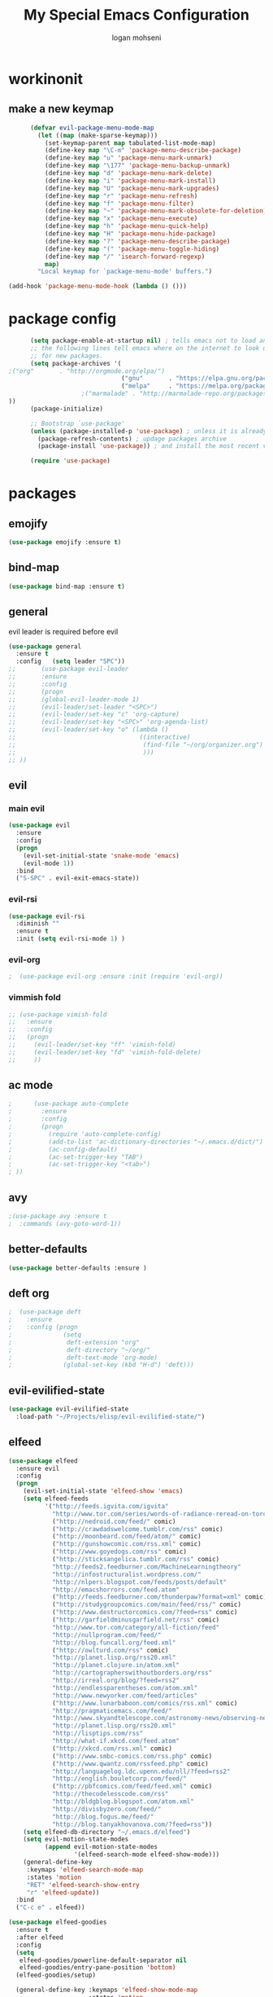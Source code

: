 #+TITLE: My Special Emacs Configuration
#+AUTHOR: logan mohseni
#+EMAIL: mohsenil85@gmail.com 


* workinonit
** make a new keymap
   
   #+BEGIN_SRC emacs-lisp :results output silent
           (defvar evil-package-menu-mode-map
             (let ((map (make-sparse-keymap)))
               (set-keymap-parent map tabulated-list-mode-map)
               (define-key map "\C-m" 'package-menu-describe-package)
               (define-key map "u" 'package-menu-mark-unmark)
               (define-key map "\177" 'package-menu-backup-unmark)
               (define-key map "d" 'package-menu-mark-delete)
               (define-key map "i" 'package-menu-mark-install)
               (define-key map "U" 'package-menu-mark-upgrades)
               (define-key map "r" 'package-menu-refresh)
               (define-key map "f" 'package-menu-filter)
               (define-key map "~" 'package-menu-mark-obsolete-for-deletion)
               (define-key map "x" 'package-menu-execute)
               (define-key map "h" 'package-menu-quick-help)
               (define-key map "H" 'package-menu-hide-package)
               (define-key map "?" 'package-menu-describe-package)
               (define-key map "(" 'package-menu-toggle-hiding)
               (define-key map "/" 'isearch-forward-regexp)
               map)
             "Local keymap for `package-menu-mode' buffers.")

     (add-hook 'package-menu-mode-hook (lambda () ()))
   #+END_SRC
* package config 
  #+BEGIN_SRC emacs-lisp :results output silent
      (setq package-enable-at-startup nil) ; tells emacs not to load any packages before starting up
      ;; the following lines tell emacs where on the internet to look up
      ;; for new packages.
      (setq package-archives '(
;("org"       . "http://orgmode.org/elpa/")
                               ("gnu"       . "https://elpa.gnu.org/packages/")
                               ("melpa"     . "https://melpa.org/packages/")
                    ;("marmalade" . "http://marmalade-repo.org/packages/")
))
      (package-initialize)

      ;; Bootstrap `use-package'
      (unless (package-installed-p 'use-package) ; unless it is already installed
        (package-refresh-contents) ; updage packages archive
        (package-install 'use-package)) ; and install the most recent version of use-package

      (require 'use-package)
  #+END_SRC
* packages
** emojify
   #+BEGIN_SRC emacs-lisp :results output silent
     (use-package emojify :ensure t)
   #+END_SRC
** bind-map
   #+BEGIN_SRC emacs-lisp :results output silent
     (use-package bind-map :ensure t)
   #+END_SRC
** general
   evil leader is required before evil
   #+BEGIN_SRC emacs-lisp :results output silent
     (use-package general
       :ensure t   
       :config   (setq leader "SPC"))
     ;;       (use-package evil-leader
     ;;       :ensure
     ;;       :config
     ;;       (progn
     ;;       (global-evil-leader-mode 1)
     ;;       (evil-leader/set-leader "<SPC>")
     ;;       (evil-leader/set-key "c" 'org-capture)
     ;;       (evil-leader/set-key "<SPC>" 'org-agenda-list)
     ;;       (evil-leader/set-key "o" (lambda ()
     ;;                                  ((interactive)
     ;;                                   (find-file "~/org/organizer.org")
     ;;                                   )))
     ;; ))
   #+END_SRC
   
** evil
*** main evil
    #+BEGIN_SRC emacs-lisp :results output silent
      (use-package evil
        :ensure
        :config
        (progn
          (evil-set-initial-state 'snake-mode 'emacs) 
          (evil-mode 1))
        :bind
        ("S-SPC" . evil-exit-emacs-state))
    #+END_SRC
    
    
*** evil-rsi
    #+BEGIN_SRC emacs-lisp :results output silent
      (use-package evil-rsi 
        :diminish ""
        :ensure t 
        :init (setq evil-rsi-mode 1) )  
    #+END_SRC
    
    
*** evil-org
    #+BEGIN_SRC emacs-lisp :results output silent
    ;  (use-package evil-org :ensure :init (require 'evil-org))  
    #+END_SRC
    
    
*** vimmish fold
    #+BEGIN_SRC emacs-lisp :results output silent
      ;; (use-package vimish-fold
      ;;   :ensure
      ;;   :config
      ;;   (progn
      ;;     (evil-leader/set-key "ff" 'vimish-fold)
      ;;     (evil-leader/set-key "fd" 'vimish-fold-delete)
      ;;     ))
    #+END_SRC
** ac mode
   #+BEGIN_SRC emacs-lisp :results output silent
      ;      (use-package auto-complete
      ;        :ensure
      ;        :config
      ;        (progn
      ;          (require 'auto-complete-config)
      ;          (add-to-list 'ac-dictionary-directories "~/.emacs.d/dict/")
      ;          (ac-config-default)
      ;          (ac-set-trigger-key "TAB")
      ;          (ac-set-trigger-key "<tab>")
      ; ))
   #+END_SRC
   
** avy
   #+BEGIN_SRC emacs-lisp :results output silent
;(use-package avy :ensure t
;  :commands (avy-goto-word-1))
   #+END_SRC
   
** better-defaults
   #+BEGIN_SRC emacs-lisp :results output silent
  (use-package better-defaults :ensure )
   #+END_SRC
   
** deft org
   #+BEGIN_SRC emacs-lisp :results output silent
;  (use-package deft 
;    :ensure
;    :config (progn
;              (setq
;               deft-extension "org"
;               deft-directory "~/org/"
;               deft-text-mode 'org-mode)
;              (global-set-key (kbd "H-d") 'deft)))
   #+END_SRC

** evil-evilified-state
   #+BEGIN_SRC emacs-lisp :results output silent
     (use-package evil-evilified-state
       :load-path "~/Projects/elisp/evil-evilified-state/")

   #+END_SRC
** elfeed
   #+BEGIN_SRC emacs-lisp :results output silent
     (use-package elfeed
       :ensure evil
       :config
       (progn
         (evil-set-initial-state 'elfeed-show 'emacs)
         (setq elfeed-feeds
               '("http://feeds.igvita.com/igvita"
                 "http://www.tor.com/series/words-of-radiance-reread-on-torcom/feed/"
                 ("http://nedroid.com/feed/" comic)
                 ("http://crawdadswelcome.tumblr.com/rss" comic)
                 ("http://moonbeard.com/feed/atom/" comic)
                 ("http://gunshowcomic.com/rss.xml" comic)
                 ("http://www.goyedogs.com/rss" comic)
                 ("http://sticksangelica.tumblr.com/rss" comic)
                 "http://feeds2.feedburner.com/MachineLearningtheory"
                 "http://infostructuralist.wordpress.com/"
                 "http://nlpers.blogspot.com/feeds/posts/default"
                 "http://emacshorrors.com/feed.atom"
                 ("http://feeds.feedburner.com/thunderpaw?format=xml" comic)
                 ("http://studygroupcomics.com/main/feed/rss/" comic)
                 ("http://www.destructorcomics.com/?feed=rss" comic)
                 ("http://garfieldminusgarfield.net/rss" comic)
                 "http://www.tor.com/category/all-fiction/feed"
                 "http://nullprogram.com/feed/"
                 "http://blog.funcall.org/feed.xml"
                 ("http://owlturd.com/rss" comic)
                 "http://planet.lisp.org/rss20.xml"
                 "http://planet.clojure.in/atom.xml"
                 "http://cartographerswithoutborders.org/rss"
                 "http://irreal.org/blog/?feed=rss2"
                 "http://endlessparentheses.com/atom.xml"
                 "http://www.newyorker.com/feed/articles"
                 ("http://www.lunarbaboon.com/comics/rss.xml" comic)
                 "http://pragmaticemacs.com/feed/"
                 "http://www.skyandtelescope.com/astronomy-news/observing-news/feed/"
                 "http://planet.lisp.org/rss20.xml"
                 "http://lisptips.com/rss"
                 "http://what-if.xkcd.com/feed.atom"
                 ("http://xkcd.com/rss.xml" comic)
                 ("http://www.smbc-comics.com/rss.php" comic)
                 ("http://www.qwantz.com/rssfeed.php" comic)
                 "http://languagelog.ldc.upenn.edu/nll/?feed=rss2"
                 "http://english.bouletcorp.com/feed/"
                 ("http://pbfcomics.com/feed/feed.xml" comic)
                 "http://thecodelesscode.com/rss"
                 "http://bldgblog.blogspot.com/atom.xml"
                 "http://divisbyzero.com/feed/"
                 "http://blog.fogus.me/feed/"
                 "http://blog.tanyakhovanova.com/?feed=rss"))
         (setq elfeed-db-directory "~/.emacs.d/elfeed")
         (setq evil-motion-state-modes 
               (append evil-motion-state-modes
                       '(elfeed-search-mode elfeed-show-mode)))
         (general-define-key
          :keymaps 'elfeed-search-mode-map
          :states 'motion
          "RET" 'elfeed-search-show-entry    
          "r" 'elfeed-update))
       :bind
       ("C-c e" . elfeed))

     (use-package elfeed-goodies
       :ensure t   
       :after elfeed   
       :config   
       (setq 
        elfeed-goodies/powerline-default-separator nil
        elfeed-goodies/entry-pane-position 'bottom) 
       (elfeed-goodies/setup)

       (general-define-key :keymaps 'elfeed-show-mode-map   
                           :states 'motion 
                           "+" 'elfeed-show-tag
                           "-" 'elfeed-show-untag
                           "C-n" 'elfeed-goodies/split-show-next 
                           "C-p" 'elfeed-goodies/split-show-prev)   
       (general-define-key :keymaps
                           'elfeed-search-mode-map
                           :states 'motion
                           "+" 'elfeed-search-tag-all
                           "-" 'elfeed-search-untag-all))

   #+END_SRC
   
** evil-magit
   #+BEGIN_SRC emacs-lisp :results output silent
      (use-package evil-magit :ensure)

   #+END_SRC
   
** flx
   #+BEGIN_SRC emacs-lisp :results output silent
     (use-package flx :ensure t)

   #+END_SRC
** flycheck
   #+begin_src emacs-lisp
  (use-package flycheck
    :ensure
    :diminish ""
    :config
    (progn
      (add-hook 'after-init-hook 'global-flycheck-mode)))
      

(flycheck-define-checker proselint
  "A linter for prose."
  :command ("proselint" source-inplace)
  :error-patterns
  ((warning line-start (file-name) ":" line ":" column ": "
        (id (one-or-more (not (any " "))))
        (message) line-end))
  :modes (text-mode markdown-mode gfm-mode))

(add-to-list 'flycheck-checkers 'proselint)

   #+end_src
   
** general
   #+BEGIN_SRC emacs-lisp :results output silent
(use-package general :ensure t
  :config
  (general-define-key "C-'" 'avy-goto-word-1)
  )
   #+END_SRC
   
** git-gutter-fringe
   #+BEGIN_SRC emacs-lisp :results output silent
  (use-package git-gutter-fringe
    :ensure
    :diminish ""
    :config
    (progn
      (require 'git-gutter-fringe)
      (global-git-gutter-mode t)))

   #+END_SRC
   
** helm
   taken from http://tuhdo.github.io/helm-intro.html
   things i need to remember
   - C-h f, which runs describe-function
   - C-h v, which runs describe-variable
   - C-h w, which runs where-is
*** helm proper
    #+BEGIN_SRC emacs-lisp :results output silent
          (use-package helm
            :ensure t
            :diminish ""
            :config
            (progn
              (require 'helm)
              (require 'helm-config)
              (setq helm-ff-transformer-show-only-basename nil)
              (setq helm-adaptive-history-file "~/.emacs/data/helm-history")
      
      
              (setq helm-M-x-fuzzy-match t)
              (setq helm-recentf-fuzzy-match t)
              (setq helm-mode-fuzzy-match t)
              (setq helm-buffers-fuzzy-matching t)
              (setq helm-ff-auto-update-initial-value t) ;; use c-backspact
              (setq helm-move-to-line-cycle-in-source t)
      
              
              (define-key helm-map (kbd "<tab>") 'helm-execute-persistent-action) ; rebind tab to run persistent action
              (define-key helm-map (kbd "C-i") 'helm-execute-persistent-action) ; make TAB works in terminal
              (define-key helm-map (kbd "C-z")  'helm-select-action) ; list actions using C-z
              ;;(define-key shell-mode-map (kbd "C-c C-l") 'helm-comint-input-ring)
              (define-key minibuffer-local-map (kbd "C-c C-l") 'helm-minibuffer-history) 
      
              (autoload 'helm-descbinds      "helm-descbinds" t)
              (autoload 'helm-eshell-history "helm-eshell"    t)
              (autoload 'helm-esh-pcomplete  "helm-eshell"    t)
      
              (setq helm-autoresize-mode t)
              (setq helm-split-window-in-side-p t)
              (setq helm-ff-file-name-history-use-recentf t)
              (setq helm-autoresize-mode t)
      
      (global-set-key (kbd "C-c h g") 'helm-google-suggest)
      (global-set-key (kbd "C-c h r") 'helm-register)
              (helm-mode 1))
            :bind
            (("M-x" . helm-M-x)
             ("C-x b" . helm-mini)
             ("C-h SPC" . helm-all-mark-rings)
             ("C-x C-b" . helm-buffers-list)
             ("C-x C-r" . helm-recentf)
             ("M-y" . helm-show-kill-ring)
             ("C-x C-f" . helm-find-files)
             ("M-s o" . helm-occur)))
      
          (use-package helm-descbinds :ensure :config
            (progn
              (require 'helm-descbinds)
              (helm-descbinds-mode)
              )
            )

    #+END_SRC
    
*** helm-swoop
    #+BEGIN_SRC emacs-lisp :results output silent
;;      (use-package helm-swoop 
;;        :ensure
;;        :config
;;        (progn
;;          (global-set-key (kbd "M-i") 'helm-swoop)
;;          (global-set-key (kbd "M-I") 'helm-swoop-back-to-last-point)
;;          (global-set-key (kbd "C-c M-i") 'helm-multi-swoop)
;;          (global-set-key (kbd "C-x M-i") 'helm-multi-swoop-all)
;;
;;          ;; When doing isearch, hand the word over to helm-swoop
;;          (define-key isearch-mode-map (kbd "M-i") 'helm-swoop-from-isearch)
;;          ;; From helm-swoop to helm-multi-swoop-all
;;          (define-key helm-swoop-map (kbd "M-i") 'helm-multi-swoop-all-from-helm-swoop)
;;          ;; When doing evil-search, hand the word over to helm-swoop
;;          ;; (define-key evil-motion-state-map (kbd "M-i") 'helm-swoop-from-evil-search)
;;
;;          ;; Instead of helm-multi-swoop-all, you can also use helm-multi-swoop-current-mode
;;          (define-key helm-swoop-map (kbd "M-m") 'helm-multi-swoop-current-mode-from-helm-swoop)
;;
;;          ;; Move up and down like isearch
;;          (define-key helm-swoop-map (kbd "C-r") 'helm-previous-line)
;;          (define-key helm-swoop-map (kbd "C-s") 'helm-next-line)
;;          (define-key helm-multi-swoop-map (kbd "C-r") 'helm-previous-line)
;;          (define-key helm-multi-swoop-map (kbd "C-s") 'helm-next-line)
;;
;;          ;; Save buffer when helm-multi-swoop-edit complete
;;          (setq helm-multi-swoop-edit-save t)
;;
;;          ;; If this value is t, split window inside the current window
;;          (setq helm-swoop-split-with-multiple-windows nil)
;;
;;          ;; Split direcion. 'split-window-vertically or 'split-window-horizontally
;;          (setq helm-swoop-split-direction 'split-window-vertically)
;;
;;          ;; If nil, you can slightly boost invoke speed in exchange for text color
;;          (setq helm-swoop-speed-or-color nil)
;;
;;          ;; ;; Go to the opposite side of line from the end or beginning of line
;;          (setq helm-swoop-move-to-line-cycle t)
;;
;;          ;; Optional face for line numbers
;;          ;; Face name is `helm-swoop-line-number-face`
;;          (setq helm-swoop-use-line-number-face t)))
    #+END_SRC
*** helm-ag
    #+BEGIN_SRC emacs-lisp :results output silent
(use-package helm-ag :ensure)

    #+END_SRC
*** helm-ack
    #+BEGIN_SRC emacs-lisp :results output silent
      (use-package helm-ack
        :ensure)
          
    #+END_SRC
*** helm-gtags 
    #+BEGIN_SRC emacs-lisp :results output silent
        (use-package helm-gtags
          :ensure t
          :config
          (progn
            ;;; Enable helm-gtags-mode
            (add-hook 'c-mode-hook 'helm-gtags-mode)
            (add-hook 'c++-mode-hook 'helm-gtags-mode)
            (add-hook 'asm-mode-hook 'helm-gtags-mode)
            (add-hook 'java-mode-hook 'helm-gtags-mode)

            ;; customize
            (setq
             helm-gtags-path-style 'relative)
      (setq  
             helm-gtags-auto-update t) 

          (setq helm-gtags-prefix-key "C-t")
    ;      (helm-gtags-suggested-key-mapping t)
            ;; key bindings
            (eval-after-load "helm-gtags"
              '(progn
                 (define-key helm-gtags-mode-map (kbd "M-t") 'helm-gtags-find-tag)
                 (define-key helm-gtags-mode-map (kbd "M-r") 'helm-gtags-find-rtag)
                 (define-key helm-gtags-mode-map (kbd "M-s") 'helm-gtags-find-symbol)
                 (define-key helm-gtags-mode-map (kbd "M-g M-p") 'helm-gtags-parse-file)
                 (define-key helm-gtags-mode-map (kbd "C-c <") 'helm-gtags-previous-history)
                 (define-key helm-gtags-mode-map (kbd "C-c >") 'helm-gtags-next-history)
                 (define-key helm-gtags-mode-map (kbd "M-,") 'helm-gtags-pop-stack))))

          
          )

    #+END_SRC
    
    
** magit
   #+BEGIN_SRC emacs-lisp :results output silent
      (use-package magit 
        :ensure t
        ;;:config (progn (setq magit-completing-read-function '-completing-read))
        :bind ("C-x g" . magit-status))
   #+END_SRC
   
** Misc packages
   #+BEGIN_SRC emacs-lisp :results output silent
          (use-package ag :ensure)
          ;;(use-package ggtags :ensure)
          (use-package better-defaults :ensure)
          (use-package markdown-mode :ensure)
;;          (use-package auctex :ensure :config (require 'tex) )

(add-hook 'LaTeX-mode-hook (lambda ()
  (push 
    '("Latexmk" "latexmk -pdf %s" TeX-run-TeX nil t
      :help "Run Latexmk on file")
    TeX-command-list)))

   #+END_SRC
   
** org-ac
   #+BEGIN_SRC emacs-lisp :results output silent
;;      (use-package org-ac
;;        :ensure
;;        :init
;;        (progn
;;          (require 'org-ac)
;;          ;; Make config suit for you. About the config item, eval the following sexp.
;;          ;; (customize-group "org-ac")
;;          (org-ac/config-default)
;;          ) )  
   #+END_SRC
** org-mode
   #+BEGIN_SRC emacs-lisp :results output silent
     (use-package org 
       :ensure
:diminish ""
       :config
       (progn
         (setq org-catch-invisible-edits t)
         (setq org-M-RET-may-split-line nil)
         (setq org-return-follows-link t)
         (setq org-hide-leading-stars t)
         (setq org-indent-mode t)
         ;;(setq org-log-done 'note)
         (setq org-log-into-drawer t)
         (setq org-show-hierarchy-above (quote ((default . t))))
         (setq org-show-siblings (quote ((default) (isearch) (bookmark-jump))))
         (setq org-default-notes-file "~/org/organizer.org")
         (setq  org-agenda-files (quote ("~/org")))
         (setq  org-agenda-ndays 7)
         (setq  org-deadline-warning-days 14)
         (setq  org-agenda-show-all-dates t)
         (setq  org-agenda-skip-deadline-if-done t)
         (setq  org-agenda-skip-scheduled-if-done t)
         (setq  org-agenda-start-on-weekday nil)
         (setq  org-reverse-note-order t)

         (setq org-todo-keywords
               (quote ((sequence "TODO(t)" "NEXT(n)" "|" "DONE(d)")
                       (sequence "WAITING(w@/!)" "HOLD(h@/!)" "|" "CANCELLED(c@/!)"))))

         

         (setq org-todo-state-tags-triggers
               (quote (("CANCELLED" ("CANCELLED" . t))
                       ("WAITING" ("WAITING" . t))
                       ("HOLD" ("WAITING") ("HOLD" . t))
                       (done ("WAITING") ("HOLD"))
                       ("TODO" ("WAITING") ("CANCELLED") ("HOLD"))
                       ("NEXT" ("WAITING") ("CANCELLED") ("HOLD"))
                       ("DONE" ("WAITING") ("CANCELLED") ("HOLD")))))



         ;;(setq org-agenda-start-with-follow-mode t)
         (setq org-use-tag-inheritance t)
         (setq org-capture-templates
               (quote (("t" "todo" entry (file+headline "~/org/organizer.org" "inbox")
                        "* TODO %?\n%U\n%a\n" )
                       ("n" "note" entry (file+headline "~/org/organizer.org" "inbox")
                        "* %? :NOTE:\n%U\n%a\n" )
                       ("i" "idea" entry (file+headline "~/org/organizer.org" "ideas")
                        "* %?\n" )
                       ("n" "information" entry (file+headline "~/org/organizer.org" "information")
                        "* %?\n" )
                       ("s" "shopping" checkitem
                        (file+headline "~/org/organizer.org" "shopping")
                        "- [ ] %?\n")
                       ("j" "journal" entry (file+datetree "~/org/organizer.org")
                        "* %?\n %U\n  %i\n  %a")
                       )))  


         ;; Targets include this file and any file contributing to the agenda - up to 9 levels deep
         (setq org-refile-targets (quote ((nil :maxlevel . 9)
                                          (org-agenda-files :maxlevel . 9))))
         ;; Use full outline paths for refile targets - we file directly with IDO
         (setq org-refile-use-outline-path t)
         ;; Targets complete directly with IDO
                                             ;(setq org-outline-path-complete-in-steps nil)
         ;; Allow refile to create parent tasks with confirmation
         (setq org-refile-allow-creating-parent-nodes (quote confirm))

         
         (setq org-mobile-inbox-for-pull "~/org/flagged.org")

         (setq org-mobile-directory "~/Dropbox/Apps/MobileOrg/")
       (defvar my-org-mobile-sync-timer nil)

       (defvar my-org-mobile-sync-secs (* 60 20))

       (defun my-org-mobile-sync-pull-and-push ()
         (org-mobile-pull)
         (org-mobile-push)
         (when (fboundp 'sauron-add-event)
           (sauron-add-event 'my 3 "Called org-mobile-pull and org-mobile-push")))

       (defun my-org-mobile-sync-start ()
         "Start automated `org-mobile-push'"
         (interactive)
         (setq my-org-mobile-sync-timer
               (run-with-idle-timer my-org-mobile-sync-secs t
                                    'my-org-mobile-sync-pull-and-push)))

       (defun my-org-mobile-sync-stop ()
         "Stop automated `org-mobile-push'"
         (interactive)
         (cancel-timer my-org-mobile-sync-timer))

       (my-org-mobile-sync-start)
       )
       :bind (
              ("C-c l" . org-store-link)
              ("C-c a" . org-agenda)
              ("C-c c" . org-capture)
              ))

     ;;put all DONE into archive
     (defun my-org-archive-done-tasks ()
       (interactive)
       (unless
           (org-map-entries 'org-archive-subtree "/DONE" 'file)))


     ;; (add-hook 'org-mode-hook
     ;;           (lambda ()
     ;;             (add-hook 'after-save-hook 'my-org-archive-done-tasks 'make-it-local)))

   #+END_SRC
   
   
   #+BEGIN_SRC emacs-lisp :results output silent
     (org-babel-do-load-languages
      'org-babel-load-languages
      '(
        (lisp . t)
        (sh . t)
        (python . t)
        ))

   #+END_SRC
   
** page-break-lines
   #+begin_src emacs-lisp
  (use-package page-break-lines
    :diminish ""
    :ensure t 
    :config (global-page-break-lines-mode 1))

   #+end_src
   
** keyfreq
   #+BEGIN_SRC emacs-lisp :results output silent
(use-package keyfreq
 :ensure t
:init
(require 'keyfreq)
(keyfreq-mode 1)
(keyfreq-autosave-mode 1)

 )
   #+END_SRC
   
** paradox --better package search
   #+BEGIN_SRC emacs-lisp :results output silent
(use-package paradox :ensure t)
   #+END_SRC
   
** persistent scratch
   #+BEGIN_SRC emacs-lisp :results output silent
(use-package persistent-scratch :ensure t
:config (persistent-scratch-setup-default))
   #+END_SRC
   
** powerline
   #+BEGIN_SRC emacs-lisp :results output silent
  ;; (use-package powerline 
  ;;   :ensure
  ;;   :config (progn
  ;;             (require 'powerline)
  ;;             (powerline-center-evil-theme)))
   #+END_SRC
   
** projectile
   :PROPERTIES: 
   :ORDERED:  t
   :END:
   #+BEGIN_SRC emacs-lisp :results output silent
      (use-package projectile :ensure
        :config
        (progn
          (projectile-global-mode)
          (setq projectile-completion-system 'helm)
          (setq projectile-create-missing-test-files t)
          (setq projectile-switch-project-action 'projectile-dired)
          (setq projectile-mode-line '(:eval (format " [%s]" (projectile-project-name))))
          ))
   #+END_SRC
   
** recursive narrow
   #+BEGIN_SRC emacs-lisp :results output silent
     (use-package recursive-narrow :ensure
       :bind (("C-x n n" . recursive-narrow-or-widen-dwim)
              ("C-x n w" . recursive-widen-dwim)))
   #+END_SRC
   
** sentence navigation
   #+BEGIN_SRC emacs-lisp :results output silent
      (use-package sentence-navigation
        :ensure t
        :bind (:map evil-motion-state-map 
                    ((")" . sentence-nav-evil-forward)
                     ("(" . sentence-nav-evil-backward)
                     ("g(" . sentence-nav-evil-backward-end)
                     ("g)" . sentence-nav-evil-forward-end)))
        :config
        (progn
          (define-key evil-outer-text-objects-map "s" 'sentence-nav-evil-a-sentence)
          (define-key evil-inner-text-objects-map "s" 'sentence-nav-evil-inner-sentence))
      )
   #+END_SRC
   
** swiper et al
   
   #+BEGIN_SRC emacs-lisp :results output silent
     ;; (use-package ivy 
     ;;   :ensure  ivy-hydra 
     ;;   :diminish (ivy-mode . "") ; does not display ivy in the modeline
     ;;   :init (ivy-mode 1)        ; enable ivy globally at startup
     ;;   :bind (:map ivy-mode-map  ; bind in the ivy buffer
     ;;               ("C-'" . ivy-avy)) ; C-' to ivy-avy
     ;;   :config
     ;;   (setq ivy-use-virtual-buffers t)   ; extend searching to bookmarks and …
     ;;   (setq ivy-height 10)               ; set height of the ivy window
     ;;   (setq ivy-count-format "(%d/%d) ") ; count format, from the ivy help page
     ;;   (setq ivy-re-builders-alist '((t . ivy--regex-fuzzy)))
     ;;                                         ;(setq ivy-display-style 'nil)
     ;;   (defun ivy-yank-action (x)
     ;;     (kill-new x))

     ;;   (defun ivy-copy-to-buffer-action (x)
     ;;     (with-ivy-window
     ;;       (insert x)))

     ;;   (ivy-set-actions
     ;;    t
     ;;    '(("i" ivy-copy-to-buffer-action "insert")
     ;;      ("y" ivy-yank-action "yank")))
     ;;   )

     ;; (use-package counsel :ensure t
     ;;   :bind*                           ; load counsel when pressed
     ;;   (("M-x"     . counsel-M-x)       ; M-x use counsel
     ;;    ("C-x C-f" . counsel-find-file) ; C-x C-f use counsel-find-file
     ;;    ("C-x C-r" . counsel-recentf)   ; search recently edited files
     ;;                                         ;("C-c f"   . counsel-git)       ; search for files in git repo
     ;;                                         ;("C-c s"   . counsel-git-grep)  ; search for regexp in git repo
     ;;    ("C-c /"   . counsel-ag)        ; search for regexp in git repo using ag
     ;;                                         ;("C-c l"   . counsel-locate)   ; search for files or else using locate
     ;;    ("C-h b"   . counsel-descbinds)   ; search for files or else using locate
     ;;    ("C-h v"   . counsel-describe-variable)   ; search for files or else using locate
     ;;    ("M-y"   . counsel-yank-pop)   ; clipboard
     ;;    ("C-h f"   . counsel-describe-function)   ; search for files or else using locate
     ;;    ("C-c C-r" . ivy-resume)


     ;;    ("C-s"   . swiper))        ; find 
     ;;   )
     ;; ;
                                             ;
   #+END_SRC
   
** which key
   #+BEGIN_SRC emacs-lisp :results output silent
      (use-package which-key 
        :ensure t
        :init
        (setq which-key-idle-delay 4)
        :diminish ""
        :config (progn (which-key-mode 1) ))

   #+END_SRC

** 
** dumb-jump
   #+BEGIN_SRC emacs-lisp :results output silent
(use-package dumb-jump
  :bind (("M-g o" . dumb-jump-go-other-window)
         ("M-g j" . dumb-jump-go)
         ("M-g x" . dumb-jump-go-prefer-external)
         ("M-g z" . dumb-jump-go-prefer-external-other-window))
  :config (setq dumb-jump-selector 'helm)
  :ensure)

   #+END_SRC
** dired
   vinagresque
   #+BEGIN_SRC emacs-lisp :results output silent
     (use-package dired+
       :init
       (progn
         (setq diredp-hide-details-initially-flag t)
         (setq diredp-hide-details-propagate-flag t)
         ;; use single buffer for all dired navigation
         ;; disable font themeing from dired+
         (setq font-lock-maximum-decoration (quote ((dired-mode . 1) (t . t))))
         (toggle-diredp-find-file-reuse-dir 1)
         ))


     (use-package dired
       :defer t
       :config
       (evilified-state-evilify dired-mode dired-mode-map
                                "j"         'evil-next-line
                                "k"         'evil-previous-line
                                "-"         'dired-up-directory
                                "0"         'dired-back-to-start-of-files
                                (kbd "C-j") 'dired-next-subdir
                                (kbd "C-k") 'dired-prev-subdir
                                "I"         'vinegar/dotfiles-toggle
                                (kbd "~")   '(lambda ()(interactive) (find-alternate-file "~/"))
                                (kbd "RET") 'dired-find-file-other-window
                                "f"         'helm-find-files
                                "J"         'dired-goto-file
                                (kbd "C-f") 'find-name-dired
                                "H"         'diredp-dired-recent-dirs
                                "T"         'dired-tree-down
                                "K"         'dired-do-kill-lines
                                "r"         'revert-buffer
                                (kbd "C-r") 'dired-do-redisplay
                                "gg"        'evil-goto-first-line
                                "G"         'evil-goto-line))

     (define-key evil-normal-state-map (kbd "-") 'dired-jump)
   #+END_SRC
** yasnippet
   #+BEGIN_SRC emacs-lisp :results output silent
     ;; (use-package yasnippet
     ;;   :ensure t
     ;;   :diminish ""
     ;;   :config
     ;;   (progn
     ;;   (yas-global-mode 1)
     ;;     (add-to-list 'yas-snippet-dirs (locate-user-emacs-file "snippets"))
     ;;     ))

     ;; (use-package common-lisp-snippets
     ;;   :ensure t
     ;;   :config (require 'common-lisp-snippets))
   #+END_SRC
   
* languages
** clojure
   
   #+BEGIN_SRC emacs-lisp :results output silent
          (use-package clojure-mode :ensure)
          (use-package cider :ensure t
            )
   ;  (use-package inf-clojure :ensure t)
     (add-hook 'clojure-mode-hook #'eldoc-mode)

     (add-to-list 'auto-mode-alist '("\\.boot\\'" . clojure-mode))


   #+END_SRC
   
** java
   #+BEGIN_SRC emacs-lisp :results output silent
     (use-package meghanada 
       :ensure t
       :config 
     (progn
     (add-hook 'java-mode-hook
               (lambda ()
                 ;; meghanada-mode on
                 (meghanada-mode t)
                 (add-hook 'before-save-hook 'meghanada-code-beautify-before-save)))
     )
     )
       ;; (use-package emacs-eclim :ensure
       ;;   :config
       ;;   (progn
       ;;     (require 'eclim)
       ;;     (global-eclim-mode)
       ;;     (setf eclim-eclipse-dirs
       ;;           '("/Users/lmohseni/java-neon/Eclipse.app/Contents/Eclipse"))
       ;;     (setf eclim-executable 
       ;;           '("/Users/lmohseni/java-neon/Eclipse.app/Contents/Eclipse/eclim"))
       ;; (setq help-at-pt-display-when-idle t)
       ;; (setq help-at-pt-timer-delay 0.1)
       ;; (help-at-pt-set-timer)
       ;; ;; regular auto-complete initialization
       ;; (require 'auto-complete-config)
       ;; (ac-config-default)

       ;; ;; add the emacs-eclim source
       ;; (require 'ac-emacs-eclim-source)
       ;; (ac-emacs-eclim-config)
       ;;     ))

   #+END_SRC
   
** lisp
   #+BEGIN_SRC emacs-lisp :results output silent
     (use-package paredit
       :ensure t
       :config 
       (progn
         (add-hook 'emacs-lisp-mode-hook       'enable-paredit-mode)
         (add-hook 'eval-expression-minibuffer-setup-hook 'enable-paredit-mode)
         (add-hook 'lisp-mode-hook             'enable-paredit-mode)
         (add-hook 'slime-repl-mode-hook            'enable-paredit-mode)
         (add-hook 'lisp-interaction-mode-hook 'enable-paredit-mode)
         (add-hook 'scheme-mode-hook           'enable-paredit-mode)
         (add-hook 'emacs-lisp-mode-hook 'paredit-mode)
         (add-hook 'clojure-mode-hook 'paredit-mode)
         (add-hook 'clojurescript-mode-hook 'paredit-mode)
         (add-hook 'clojurec-mode-hook 'paredit-mode)

         (evil-define-key 'normal paredit-mode ")" 'paredit-forward-up)
         (evil-define-key 'normal paredit-mode "(" 'paredit-backward-up)
         (evil-define-key 'normal paredit-mode (kbd "C-0") 'paredit-backward-down)
         (evil-define-key 'normal paredit-mode (kbd "C-9") 'paredit-forward-down)


         ))

     ;;;     (use-package smartparens
     ;;;       :ensure t
     ;;;       :diminish ""
     ;;;
     ;;;       :init (require 'smartparens-config)
     ;;;       :config (smartparens-global-strict-mode 1))
     ;;;
     ;;;     (use-package evil-smartparens
     ;;;       :ensure
     ;;;       :diminish ""
     ;;;       :config (progn
     ;;;                 (add-hook 'smartparens-enabled-hook #'evil-smartparens-mode)))

     (use-package rainbow-delimiters
       :ensure
       :diminish ""
       :config
       (progn
         (add-hook 'emacs-lisp-mode-hook #'rainbow-delimiters-mode)
         (add-hook 'lisp-mode-hook #'rainbow-delimiters-mode)
         (add-hook 'prog-mode-hook #'rainbow-delimiters-mode)))

     (eval-after-load "slime"
       '(progn
          (define-key evil-normal-state-map (kbd "M-.") 'slime-edit-definition)
          (define-key evil-normal-state-map (kbd "M-,") 'slime-pop-find-definition-stack)))

     (use-package slime
       :ensure
       :load-path  "~/.emacs.d/vendor/slime"
       :config (progn
                 (load (expand-file-name "~/quicklisp/slime-helper.el"))
                 (setq inferior-lisp-program 
                       "/usr/local/bin/sbcl --noinform --no-linedit")
                 (require 'slime-autoloads)
                 (add-to-list 'load-path "~/.emacs.d/vendor/slime/contrib")
                 (setq slime-contribs 
                       '(slime-fancy 
                         slime-asdf 
                                             ;slime-banner
                         slime-indentation
                         slime-quicklisp 
                         slime-xref-browser))
                 (setq slime-complete-symbol-function 'slime-fuzzy-complete-symbol)

                 (slime-setup)
                 )
       
       :bind (
              ("C-c s" . slime-selector)
              ("M-." . slime-edit-definition)
              ("M-," . slime-pop-definition-stack)
              )
       )

     (require 'info-look)
   #+END_SRC
   
** javascript
   
   #+BEGIN_SRC emacs-lisp :results output silent
  (add-to-list 'auto-mode-alist '("\\.json" . js-mode))
(autoload 'js2-mode "js2" nil t)
(add-to-list 'auto-mode-alist '("\\.js$" . js2-mode))
  (use-package ac-js2 :ensure)

  (defun my-js-mode-stuff ()
    (setq js2-highlight-level 3)
    (define-key js-mode-map "{" 'paredit-open-curly)
    (define-key js-mode-map "}" 'paredit-close-curly-and-newline)
    )
  (use-package js2-mode :ensure :config (my-js-mode-stuff))

   #+END_SRC
   
** python
   #+BEGIN_SRC emacs-lisp :results output silent
  (use-package jedi :ensure
    :config
    (progn
      (add-hook 'python-mode-hook 'jedi:setup)
      (setq jedi:complete-on-dot t)))
  (use-package ob-ipython :ensure)
  ;(use-package ein :ensure)
   #+END_SRC
   
** cpp
   #+BEGIN_SRC emacs-lisp :results output silent
;;from http://cachestocaches.com/2015/8/c-completion-emacs/
; (use-package irony
;   :ensure t
;   :defer t
;   :init
;   (add-hook 'c++-mode-hook 'irony-mode)
;   (add-hook 'c-mode-hook 'irony-mode)
;   (add-hook 'objc-mode-hook 'irony-mode)
;   :config
;   ;; replace the `completion-at-point' and `complete-symbol' bindings in
;   ;; irony-mode's buffers by irony-mode's function
;   (defun my-irony-mode-hook ()
;     (define-key irony-mode-map [remap completion-at-point]
;       'irony-completion-at-point-async)
;     (define-key irony-mode-map [remap complete-symbol]
;       'irony-completion-at-point-async))
;   (add-hook 'irony-mode-hook 'my-irony-mode-hook)
;   (add-hook 'irony-mode-hook 'irony-cdb-autosetup-compile-options)
;   )

; ;; == company-mode ==
; (use-package company
;   :ensure t
;   :defer t
;   :init (add-hook 'after-init-hook 'global-company-mode)
;   :config
;   (use-package company-irony :ensure t :defer t)
;   (setq company-idle-delay              nil
; 	company-minimum-prefix-length   2
; 	company-show-numbers            t
; 	company-tooltip-limit           20
; 	company-dabbrev-downcase        nil
; 	company-backends                '((company-irony company-gtags))
; 	)
;   :bind ("C-;" . company-complete-common)
;   )

   #+END_SRC
   
** typescript
   #+BEGIN_SRC emacs-lisp :results output silent

  (defun setup-tide-mode ()
    (interactive)
    (tide-setup)
    (flycheck-mode +1)
    (setq flycheck-check-syntax-automatically '(save mode-enabled))
    (eldoc-mode +1)
    (tide-hl-identifier-mode +1)
    ;; company is an optional dependency. You have to
    ;; install it separately via package-install
    ;; `M-x package-install [ret] company`
    (company-mode +1))

  (use-package tide :ensure t :config
    ;; aligns annotation to the right hand side
    (setq company-tooltip-align-annotations t)

    ;; formats the buffer before saving
    (add-hook 'before-save-hook 'tide-format-before-save)

    (add-hook 'typescript-mode-hook #'setup-tide-mode)
    )   

   #+END_SRC
   
* emacs
** name
    #+BEGIN_SRC emacs-lisp :results output silent
    (setq user-full-name "Logan Mohseni")
    (setq user-mail-address "mohsenil85@gmail.com")
    #+END_SRC
    
** inital buffer
   #+BEGIN_SRC emacs-lisp :results output silent
  ;(setq initial-buffer-choice "~/org")
  ;(setq initial-buffer-choice "~/org/organizer.org")
  
;(setq initial-buffer-choice  (bookmark-bmenu-list))

;  (org-agenda-list)
;  (delete-other-windows)
;  (org-agenda-day-view)
   #+END_SRC
   
** inital frame size
   #+BEGIN_SRC emacs-lisp :results output silent
      (add-to-list 'initial-frame-alist '(height . 25 )) 
      (add-to-list 'initial-frame-alist '(width . 80 )) 
     ;; (add-to-list 'initial-frame-alist '(top . 1 )) 
     ;; (add-to-list 'initial-frame-alist '(left . 1 )) 
   #+END_SRC
   
** tool bars, menu bars, and pop ups
   #+BEGIN_SRC emacs-lisp :results output silent
(scroll-bar-mode -1)
(tool-bar-mode -1)
(menu-bar-mode -1)
   #+END_SRC
** backups to tmp
   #+BEGIN_SRC emacs-lisp :results output silent
(setq backup-directory-alist
      `((".*" . ,temporary-file-directory)))
(setq auto-save-file-name-transforms
      `((".*" ,temporary-file-directory t)))
   #+END_SRC
** cursor and startup screen
   #+BEGIN_SRC emacs-lisp :results output silent
     (blink-cursor-mode -1)
     (setq inhibit-startup-screen t)
     (setq inhibit-startup-echo-area-message "lmohseni")
     (setq inhibit-startup-message t)
   #+END_SRC
   
** mark mode
   #+BEGIN_SRC emacs-lisp :results output silent
     ;;;(transient-mark-mode t)
   #+END_SRC
** Asking questions
   #+BEGIN_SRC emacs-lisp :results output silent
   (defalias 'yes-or-no-p 'y-or-n-p)
   (setq use-dialog-box nil)
   #+END_SRC
   
** silence bell
   #+BEGIN_SRC  emacs-lisp
(setq ring-bell-function nil)
   #+END_SRC
** narrow-to-region
   this is what i'm trying to learn.  
   C-x n p to narrow and
   C-x n w to widen to a page (delineated by ^L chars)
   #+BEGIN_SRC emacs-lisp :results output silent
;(put 'narrow-to-page 'disabled nil)
   #+END_SRC 
** Mode line defaults
   #+BEGIN_SRC emacs-lisp :results output silent
;(line-number-mode t)
;(column-number-mode t)
;(size-indication-mode t)
   #+END_SRC
** line-wraping
   #+BEGIN_SRC emacs-lisp :results output silent
(global-visual-line-mode t)

   #+END_SRC
   
** global linum mode
   #+BEGIN_SRC emacs-lisp :results output silent
(global-linum-mode)
   #+END_SRC
** line and paren highlighting
   #+BEGIN_SRC emacs-lisp :results output silent
  (show-paren-mode t)
  (setq show-paren-style 'parenthesis)
   #+END_SRC
** color theme
   #+BEGIN_SRC emacs-lisp :results output silent
     ;;       (use-package gandalf-theme :ensure t)
     ;;  (use-package mbo70s-theme :ensure t)
     ;;(use-package warm-night-theme :ensure t)
     (use-package soft-morning-theme :ensure t)
     ;;(use-package alect-themes :ensure t)
     ;;(use-package yoshi-theme :ensure t)
     ;;  (use-package slime-theme :ensure t)
     ;;  (use-package basic-theme :ensure t)
     ;;  (use-package minimal-theme :ensure t)
     ;; (use-package white-theme :ensure t)
     ;;(use-package paper-theme :ensure t )
                                             ;(use-package soft-charcoal-theme :ensure t )
     ;;(use-package soft-morning-theme :ensure t )
                                             ;(use-package django-theme :ensure t )
     ;;(use-package hydandata-light-theme :ensure t)
     ;;(use-package solarized-theme :ensure t)

                                             ;(load-theme 'adwaita)
                                             ;   (load-theme 'gandalf)
                                             ; (load-theme 'mbo70s)

     (setq my-theme 'soft-morning)
     (enable-theme my-theme)
     (load-theme my-theme t t)
   #+END_SRC
** utf-8 stuff
   #+BEGIN_SRC emacs-lisp :results output silent
 (setq locale-coding-system 'utf-8)
(set-terminal-coding-system 'utf-8-unix)
(set-keyboard-coding-system 'utf-8)
(set-selection-coding-system 'utf-8)
(prefer-coding-system 'utf-8)

   #+END_SRC
   
** bindings
   #+BEGIN_SRC emacs-lisp :results output silent
   (global-set-key (kbd "M-o") 'other-window)
   (global-set-key (kbd "C-x C-k") 'kill-this-buffer)
   #+END_SRC
   
** prompts
   #+BEGIN_SRC emacs-lisp :results output silent
  (fset 'yes-or-no-p 'y-or-n-p)
  (setq confirm-nonexistent-file-or-buffer nil)

  (setq kill-buffer-query-functions
    (remq 'process-kill-buffer-query-function
           kill-buffer-query-functions))


   #+END_SRC
** tool tips
   #+BEGIN_SRC emacs-lisp :results output silent
(tooltip-mode -1)
(setq tooltip-use-echo-area t)

   #+END_SRC
** set inital directroy to home
   #+BEGIN_SRC emacs-lisp :results output silent
  (setq default-directory (getenv "HOME"))

   #+END_SRC
** jump to dired
   #+BEGIN_SRC emacs-lisp :results output silent

(require 'dired-x)

   #+END_SRC
   
** registers
   #+BEGIN_SRC emacs-lisp :results output silent
(set-register ?e (cons 'file "~/.emacs.d/emacs-init.org"))
(set-register ?o (cons 'file "~/org/organizer.org"))
(set-register ?w (cons 'file "~/org/work.org"))
(set-register ?z (cons 'file "~/.zshrc"))
(set-register ?d (cons 'file "~/Projects/lisp/drogue/drogue.lisp"))
   #+END_SRC
   
** hippie-expand 
   as per http://blog.binchen.org/posts/autocomplete-with-a-dictionary-with-hippie-expand.html
   and 
   #+BEGIN_SRC emacs-lisp :results output silent
     (global-set-key (kbd "M-/") 'hippie-expand)

     ;; The actual expansion function
     (defun try-expand-by-dict (old)
       ;; old is true if we have already attempted an expansion
       (unless (bound-and-true-p ispell-minor-mode)
         (ispell-minor-mode 1))

       ;; english-words.txt is the fallback dicitonary
       (if (not ispell-alternate-dictionary)
           (setq ispell-alternate-dictionary (file-truename "~/.emacs.d/misc/english-words.txt")))
       (let ((lookup-func (if (fboundp 'ispell-lookup-words)
                            'ispell-lookup-words
                            'lookup-words)))
         (unless old
           (he-init-string (he-lisp-symbol-beg) (point))
           (if (not (he-string-member he-search-string he-tried-table))
             (setq he-tried-table (cons he-search-string he-tried-table)))
           (setq he-expand-list
                 (and (not (equal he-search-string ""))
                      (funcall lookup-func (concat (buffer-substring-no-properties (he-lisp-symbol-beg) (point)) "*")))))
         (if (null he-expand-list)
           (if old (he-reset-string))
           (he-substitute-string (car he-expand-list))
           (setq he-expand-list (cdr he-expand-list))
           t)
         ))

(defun try-expand-flexible-abbrev (old)
  "Try to complete word using flexible matching.

Flexible matching works by taking the search string and then
interspersing it with a regexp for any character. So, if you try
to do a flexible match for `foo' it will match the word
`findOtherOtter' but also `fixTheBoringOrange' and
`ifthisisboringstopreadingnow'.

The argument OLD has to be nil the first call of this function, and t
for subsequent calls (for further possible completions of the same
string).  It returns t if a new completion is found, nil otherwise."
  (if (not old)
      (progn
        (he-init-string (he-lisp-symbol-beg) (point))
        (if (not (he-string-member he-search-string he-tried-table))
            (setq he-tried-table (cons he-search-string he-tried-table)))
        (setq he-expand-list
              (and (not (equal he-search-string ""))
                   (he-flexible-abbrev-collect he-search-string)))))
  (while (and he-expand-list
              (he-string-member (car he-expand-list) he-tried-table))
    (setq he-expand-list (cdr he-expand-list)))
  (if (null he-expand-list)
      (progn
        (if old (he-reset-string))
        ())
      (progn
        (he-substitute-string (car he-expand-list))
        (setq he-expand-list (cdr he-expand-list))
        t)))

(defun he-flexible-abbrev-collect (str)
  "Find and collect all words that flex-matches STR.
See docstring for `try-expand-flexible-abbrev' for information
about what flexible matching means in this context."
  (let ((collection nil)
        (regexp (he-flexible-abbrev-create-regexp str)))
    (save-excursion
      (goto-char (point-min))
      (while (search-forward-regexp regexp nil t)
        ;; Is there a better or quicker way than using
        ;; `thing-at-point' here?
        (setq collection (cons (thing-at-point 'word) collection))))
    collection))

(defun he-flexible-abbrev-create-regexp (str)
  "Generate regexp for flexible matching of STR.
See docstring for `try-expand-flexible-abbrev' for information
about what flexible matching means in this context."
  (concat "\\b" (mapconcat (lambda (x) (concat "\\w*" (list x))) str "")
          "\\w*" "\\b"))

     (setq hippie-expand-try-functions-list
           '(try-complete-file-name-partially
             try-complete-file-name
             try-expand-all-abbrevs
             try-expand-list
             try-expand-line
             try-expand-dabbrev
             try-expand-dabbrev-all-buffers
             try-expand-dabbrev-from-kill
             try-complete-lisp-symbol-partially
             try-complete-lisp-symbol
             try-expand-by-dict
             ;;try-expand-flexible-abbrev
             yas-hippie-try-expand
))
   #+END_SRC
   
** text-mode stuff
   #+BEGIN_SRC emacs-lisp :results output silent

     ;(add-hook 'text-mode-hook 'flyspell-mode)
;    ;(add-hook 'text-mode-hook 'writeroom-mode)
     ;(add-hook 'text-mode-hook #'(lambda()(linum-mode 0)))
   #+END_SRC
   
   
** recentf
   #+BEGIN_SRC emacs-lisp :results output silent
 (recentf-mode 1)
     ;(run-at-time nil (* 5 60) 'recentf-save-list)
   #+END_SRC
   
   
** more sanity
   #+BEGIN_SRC emacs-lisp :results output silent
 (setq delete-old-versions t )		; delete excess backup versions silently
 (setq version-control t )		; use version control
 (setq vc-make-backup-files t )		; make backups file even when in version controlled dir
 (setq backup-directory-alist `(("." . "~/.emacs.d/backups")) ) ; which directory to put backups file
 (setq vc-follow-symlinks t )				       ; don't ask for confirmation when opening symlinked file
 (setq auto-save-file-name-transforms '((".*" "~/.emacs.d/auto-save-list/" t)) ) ;transform backups file name
 (setq inhibit-startup-screen t )	; inhibit useless and old-school startup screen
 (setq ring-bell-function 'ignore )	; silent bell when you make a mistake
 (setq coding-system-for-read 'utf-8 )	; use utf-8 by default
 (setq coding-system-for-write 'utf-8 )
 (setq sentence-end-double-space nil)	; sentence SHOULD end with only a point.
 (setq default-fill-column 80)		; toggle wrapping text at the 80th character
 (setq initial-scratch-message ";;;;happy hacking") ; print a default message in the empty scratch buffer opened at startup

   #+END_SRC
   
** persist kill ring

   #+BEGIN_SRC emacs-lisp :results output silent
     (savehist-mode 1)
     (setq savehist-additional-variables 
     '(kill-ring search-ring regexp-search-ring))
     (setq savehist-file "~/.emacs.d/tmp/savehist")
   #+END_SRC

** browse with eww
   #+BEGIN_SRC emacs-lisp :results output silent
   (setq browse-url-browser-function 'eww-browse-url)
   #+END_SRC
** disasbled functions
   #+BEGIN_SRC emacs-lisp :results output silent
(defun not-anymore ()
"For overwriting wrong keybindings"
  (interactive)
  (message "not anymore")
)


;(global-set-key (kbd "C-x C-c") 'not-anymore)
(global-set-key (kbd "C-h h") 'not-anymore)
(global-set-key (kbd "C-h C-a") 'not-anymore)
   #+END_SRC
* functionaria 
  #+BEGIN_SRC emacs-lisp :results output silent
          (require 'cl)

      (defun copy-filename-to-clip ()
    "Put the current file name on the clipboard"
        (interactive)
        (let ((filename (if (equal major-mode 'dired-mode)
                            default-directory
                          (buffer-file-name))))
          (when filename
            (with-temp-buffer
              (insert filename)
              (clipboard-kill-region (point-min) (point-max)))
            (message filename))))

          (defun load-init-file ()
            (interactive)
            (load-file (concat "~/.emacs.d/init.el")))

          (defun add-hook-to-modes (modes hook)
            (dolist (mode modes)
              (add-hook (intern (concat (symbol-name mode) "-mode-hook"))
                        hook)))

          (defun halt ()
            (interactive)
            (save-some-buffers)
            (kill-emacs))

          (defun my-whitespace-mode-hook ()
            (setq whitespace-action '(auto-cleanup)
                  whitespace-style  '(face tabs trailing lines-tail empty)
                  ;; use fill-column value instead
                  whitespace-line-column nil)
            (whitespace-mode))

          (defun my-makefile-mode-hook ()
            (setq indent-tabs-mode t
                  tab-width 4))

          (defun make-region-read-only (start end)
            (interactive "*r")
            (let ((inhibit-read-only t))
              (put-text-property start end 'read-only t)))

          (defun make-region-read-write (start end)
            (interactive "*r")
            (let ((inhibit-read-only t))
              (put-text-property start end 'read-only nil)))

  #+END_SRC
  
  
** clipboard-to-elfeed
   #+BEGIN_SRC emacs-lisp :results output silent
  (defun my-clipboard-to-elfeed ()
    (interactive)
    (let ((link (pbpaste)))
      (elfeed-add-feed link)))
   #+END_SRC
   
* osx specific 
  handle meta as command
  toggle fullscreen
  #+BEGIN_SRC emacs-lisp :results output silent
    (when (eq system-type 'darwin)
        (setq mac-command-modifier 'meta)
        (setq mac-option-modifier 'super)
        (setq mac-control-modifier 'control)
        (setq mac-function-modifier 'hyper)
    (setq mac-pass-command-to-system nil) 
        (defun toggle-fullscreen ()
          "Toggle full screen"
          (interactive)
          (set-frame-parameter
           nil 'fullscreen
           (when (not (frame-parameter nil 'fullscreen)) 'fullboth)))
        (defun pbcopy ()
          (interactive)
          (call-process-region (point) (mark) "pbcopy")
          (setq deactivate-mark t))

        (defun pbpaste ()
          (interactive)
          (call-process-region (point) (if mark-active (mark) (point)) "pbpaste" t t))

        (defun pbcut ()
          (interactive)
          (pbcopy)
          (delete-region (region-beginning) (region-end)))

        (global-set-key (kbd "H-c") 'pbcopy)
        (global-set-key (kbd "H-v") 'pbpaste)
        (global-set-key (kbd "H-x") 'pbcut)

        ;;recomended by brew
        (let ((default-directory "/usr/local/share/emacs/site-lisp/"))
          (normal-top-level-add-subdirs-to-load-path))

      )

  #+END_SRC
  
* email stuff
  #+BEGIN_SRC emacs-lisp :results output silent
    ;; (add-to-list 'load-path  "~/Projects/elisp/mu4e-multi/" )
    ;;       (require 'mu4e-multi)
  #+END_SRC

  #+BEGIN_SRC emacs-lisp :results output silent
        (let ((mu-bin (if (eq system-type 'darwin)
                          "/usr/local/bin/mu"
                        "/usr/bin/mu"))
              (mu-load-path (if (eq system-type 'darwin)
                                "/usr/local/share/emacs/site-lisp/mu/mu4e/"
                              "/usr/share/emacs/site-lisp/mu4e/") ))
          (use-package mu4e  
            :load-path mu-load-path
            :commands (make-mu4e-context)
            :init (progn
                    (setq
                     mu4e-mu-binary mu-bin 
                     mu4e-maildir (expand-file-name "~/.mail/")
                     mu4e-context-policy 'pick-first
                     mu4e-reply-to-address  "mohsenil85@gmail.com"
                     user-mail-address  "mohsenil85@gmail.com"  
                     user-full-name    "Logan Mohseni" 
                     mu4e-drafts-folder  "/gmail/[Gmail]/.Drafts"
                     mu4e-sent-folder  "/gmail/[Gmail]/.Sent Mail"
                     mu4e-trash-folder  "/gmail/[Gmail]/.Trash"
                     mu4e-maildir-shortcuts '( ("/gmail/Inbox" . ?i)
                                               ("/gmail/[Gmail]/.Sent Mail" . ?s)
                                               ("/gmail/[Gmail]/.Trash" . ?t)
                                               ("/gmail/[Gmail]/.All Mail" . ?a)
                                               ("/gmail/[Gmail]/.Drafts" . ?d)) 
                     
                     user-mail-address "mohsenil85@gmail.com"
                     send-mail-function 'message-send-mail-with-sendmail
                     message-send-mail-function 'message-send-mail-with-sendmail
                     sendmail-program "/usr/local/bin/msmtp"
                     mu4e-get-mail-command "mbsync -a "
                     mu4e-html2text-command "w3m -T text/html"
                     mu4e-update-interval 120
                     mu4e-headers-auto-update t
                     mu4e-compose-signature-auto-include nil
                     message-kill-buffer-on-exit t
                     mu4e-sent-messages-behavior 'delete
                     mu4e-show-images t
                     mu4e-confirm-quit t
                     mu4e-headers-skip-duplicates t)
                    (when (fboundp 'imagemagick-register-types)
                      (imagemagick-register-types)))
            :config
            (progn
              (require 'mu4e-contrib)
              (setq mu4e-contexts
                    `( 
                      ,(make-mu4e-context
                        :name "private"
                        :enter-func (lambda ()
                                      (mu4e-message "Entering Private context"))
                        :leave-func (lambda ()
                                      (mu4e-message "Leaving Private context"))
                        ;; we match based on the contact-fields of the message
                        :match-func (lambda (msg)
                                      (when msg 
                                        (mu4e-message-contact-field-matches 
                                         msg 
                                         :to "mohsenil85@gmail.com")))
                        :vars '( 
                                (mu4e-reply-to-address . "mohsenil85@gmail.com")
                                (user-mail-address . "mohsenil85@gmail.com"  )
                                (user-full-name   . "Logan Mohseni" )
                                (mu4e-drafts-folder . "/gmail/[Gmail]/.Drafts")
                                (mu4e-sent-folder . "/gmail/[Gmail]/.Sent Mail/")
                                (mu4e-trash-folder . "/gmail/[Gmail]/.Trash")
                                (mu4e-compose-signature . nil)
                                (mu4e-maildir-shortcuts . ( ("/gmail/Inbox" . ?i)
                                                            ("/gmail/[Gmail]/.Sent Mail" . ?s)
                                                            ("/gmail/[Gmail]/.Trash" . ?t)
                                                            ("/gmail/[Gmail]/.All Mail" . ?a)
                                                            ("/gmail/[Gmail]/.Drafts" . ?d)))
                                ))
                      ,(make-mu4e-context
                        :name "work"
                        :enter-func (lambda ()
                                      (mu4e-message "Entering Work context"))
                        :leave-func (lambda ()
                                      (mu4e-message "Leaving Work context"))
                        ;; we match based on the contact-fields of the message
                        :match-func (lambda (msg)
                                      (when msg 
                                        (mu4e-message-contact-field-matches 
                                         msg 
                                         :to "logan.mohseni@singlemindconsulting.com")))
                        :vars '( 
                                (mu4e-reply-to-address . "logan.mohseni@singlemindconsulting.com")
                                (user-mail-address . "logan.mohseni@singlemindconsulting.com"  )
                                (user-full-name   . "Logan Mohseni")
                                (mu4e-drafts-folder . "/work/[Gmail]/.Drafts")
                                (mu4e-sent-folder . "/work/[Gmail]/.Sent Mail")
                                (mu4e-trash-folder . "/work/[Gmail]/.Trash")
                                (mu4e-compose-signature .
 "<#part type=text/html> <!DOCTYPE html PUBLIC \"-//W3C//DTD HTML 4.01//EN\" \"http://www.w3.org/TR/html4/strict.dtd\"> <html> <head> <meta http-equiv=\"Content-Type\" content=\"text/html\; charset=utf-8\"> <meta http-equiv=\"Content-Style-Type\" content=\"text/css\"> <title></title> <meta name=\"Generator\" content=\"Cocoa HTML Writer\"> <meta name=\"CocoaVersion\" content=\"1504.81\"> <style type=\"text/css\"> p.p1 {margin: 0.0px 0.0px 0.0px 0.0px\; line-height: 14.0px\; font: 12.0px Arial\; color: #38678f\; -webkit-text-stroke: #38678f} p.p2 {margin: 0.0px 0.0px 0.0px 0.0px\; line-height: 15.0px\; font: 12.0px Arial\; color: #666666\; -webkit-text-stroke: #666666} span.s1 {font-kerning: none} span.s2 {font: 13.0px 'Trebuchet MS'\; font-kerning: none} span.s3 {font: 13.0px 'Trebuchet MS'\; font-kerning: none\; color: #ff931e\; -webkit-text-stroke: 0px #ff931e} span.s4 {font-kerning: none\; color: #000000\; -webkit-text-stroke: 0px #000000} span.s5 {font-kerning: none\; color: #666666\; -webkit-text-stroke: 0px #666666} </style> </head> <body> <p class=\"p1\"><span class=\"s1\">Logan Mohseni | <i>Software Developer</i></span></p> <p class=\"p2\"><span class=\"s2\"><b>single</b></span><span class=\"s3\"><b>mind |</b></span><span class=\"s4\"> </span><span class=\"s1\"><b><i>research • design • build • support</i></b></span></p> <p class=\"p1\"><span class=\"s1\">2100 NW 22nd Ave | Suite A | Portland | Oregon | 97210</span></p> <p class=\"p1\"><span class=\"s5\"><b>Tel</b></span><span class=\"s1\">: 503.342.8270 | </span><span class=\"s5\"><b>Mobile</b></span><span class=\"s1\">: 307.751.4050</span></p> <p class=\"p1\"><span class=\"s5\"><b>@</b></span><span class=\"s1\">: <a href=\"mailto:logan.mohseni@singlemindconsulting.com\">logan.mohseni@singlemindconsulting.com</a></span><span class=\"s4\"><span class=\"Apple-converted-space\"> </span></span></p> </body> </html> <#/part>" 
                                                        )

                                
                                (mu4e-maildir-shortcuts .
                                                        ( ("/work/Inbox"        . ?i)
                                                          ("/work/[Gmail]/.Sent Mail"  . ?s)
                                                          ("/work/[Gmail]/.Trash"        . ?t)
                                                          ("/work/[Gmail]/.All Mail"        . ?a)
                                                          ("/work/[Gmail]/.Drafts"       . ?d))))))) 
              )
            :bind ("C-c m" . mu4e)
            ))

        (use-package evil-mu4e :ensure t  )

  #+END_SRC
  
  
* exwm
  #+BEGIN_SRC emacs-lisp :results output silent
;;    (when (eq system-name "treebeard")
;;     (use-package exwm
;;               :ensure t
;;               :config 
;;               (require 'exwm)
;;               (require 'exwm-config)
;;               (exwm-config-default)
;;               ))
  #+END_SRC
* diminish
  #+BEGIN_SRC emacs-lisp :results output silent
;(diminish 'wrap-region-mode)
;(diminish 'yas-minor-mode)
;(diminish 'auto-revert-mode )
;(diminish 'undo-tree-mode )
;(diminish 'git-gutter-mode )
;(diminish 'visual-line-mode )
;(diminish 'flyspell-mode )


  #+END_SRC
  
